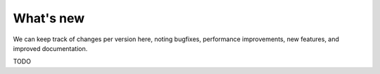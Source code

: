 What's new
==========

We can keep track of changes per version here, noting bugfixes, performance
improvements, new features, and improved documentation.

TODO
